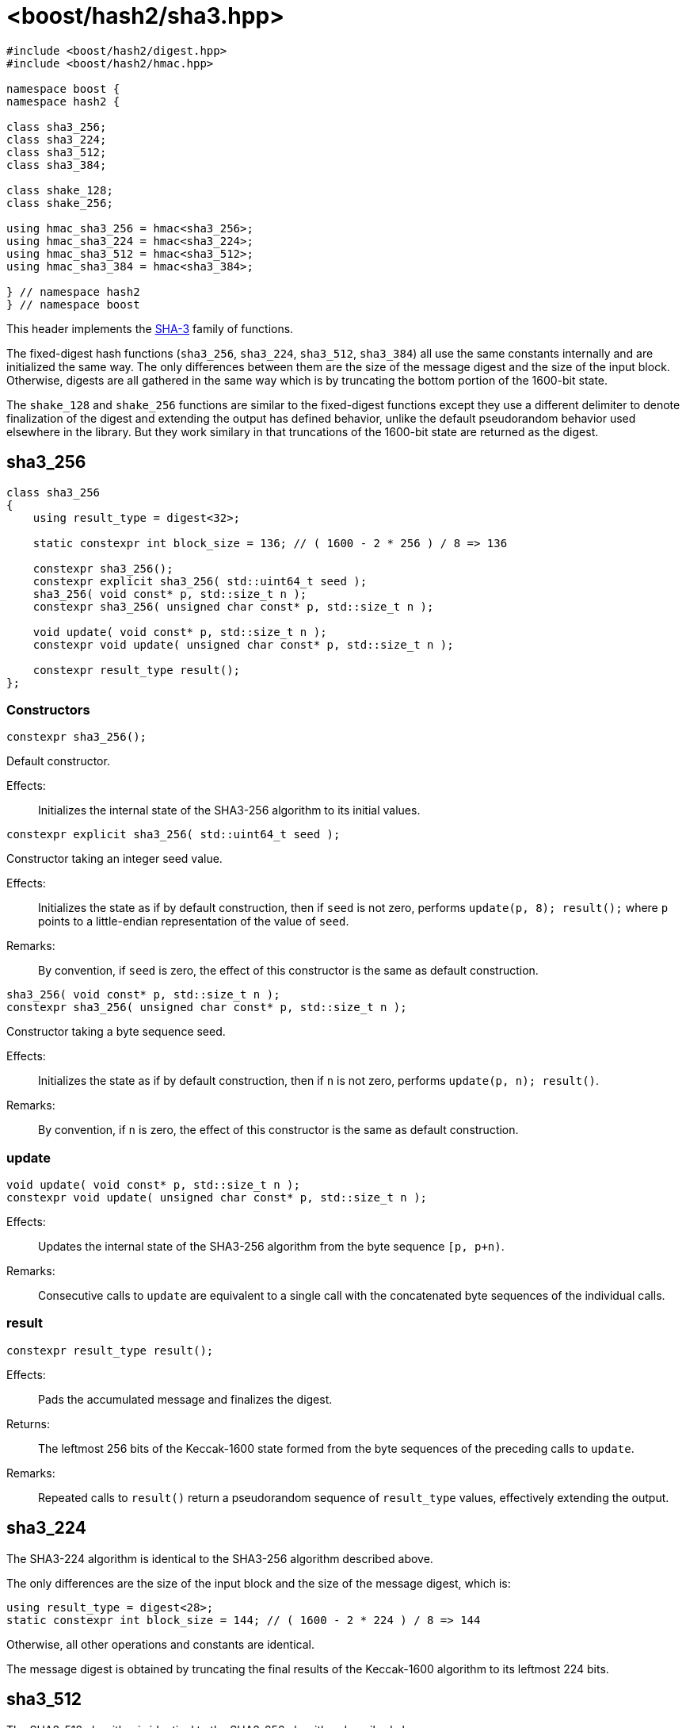 ////
Copyright 2025 Christian Mazakas
Distributed under the Boost Software License, Version 1.0.
https://www.boost.org/LICENSE_1_0.txt
////

[#ref_sha3]
# <boost/hash2/sha3.hpp>
:idprefix: ref_sha3_

```
#include <boost/hash2/digest.hpp>
#include <boost/hash2/hmac.hpp>

namespace boost {
namespace hash2 {

class sha3_256;
class sha3_224;
class sha3_512;
class sha3_384;

class shake_128;
class shake_256;

using hmac_sha3_256 = hmac<sha3_256>;
using hmac_sha3_224 = hmac<sha3_224>;
using hmac_sha3_512 = hmac<sha3_512>;
using hmac_sha3_384 = hmac<sha3_384>;

} // namespace hash2
} // namespace boost
```

This header implements the https://csrc.nist.gov/pubs/fips/202/final[SHA-3] family of functions.

The fixed-digest hash functions (`sha3_256`, `sha3_224`, `sha3_512`, `sha3_384`) all use the same constants internally and are initialized the same way.
The only differences between them are the size of the message digest and the size of the input block. Otherwise, digests are all gathered in the same way
which is by truncating the bottom portion of the 1600-bit state.

The `shake_128` and `shake_256` functions are similar to the fixed-digest functions except they use a different delimiter to denote finalization of the
digest and extending the output has defined behavior, unlike the default pseudorandom behavior used elsewhere in the library. But they work similary
in that truncations of the 1600-bit state are returned as the digest.

## sha3_256

```
class sha3_256
{
    using result_type = digest<32>;

    static constexpr int block_size = 136; // ( 1600 - 2 * 256 ) / 8 => 136

    constexpr sha3_256();
    constexpr explicit sha3_256( std::uint64_t seed );
    sha3_256( void const* p, std::size_t n );
    constexpr sha3_256( unsigned char const* p, std::size_t n );

    void update( void const* p, std::size_t n );
    constexpr void update( unsigned char const* p, std::size_t n );

    constexpr result_type result();
};
```

### Constructors

```
constexpr sha3_256();
```

Default constructor.

Effects: ::
  Initializes the internal state of the SHA3-256 algorithm to its initial values.

```
constexpr explicit sha3_256( std::uint64_t seed );
```

Constructor taking an integer seed value.

Effects: ::
  Initializes the state as if by default construction, then if `seed` is not zero, performs `update(p, 8); result();` where `p` points to a little-endian representation of the value of `seed`.

Remarks: ::
  By convention, if `seed` is zero, the effect of this constructor is the same as default construction.

```
sha3_256( void const* p, std::size_t n );
constexpr sha3_256( unsigned char const* p, std::size_t n );
```

Constructor taking a byte sequence seed.

Effects: ::
  Initializes the state as if by default construction, then if `n` is not zero, performs `update(p, n); result()`.

Remarks: ::
  By convention, if `n` is zero, the effect of this constructor is the same as default construction.

### update

```
void update( void const* p, std::size_t n );
constexpr void update( unsigned char const* p, std::size_t n );
```

Effects: ::
  Updates the internal state of the SHA3-256 algorithm from the byte sequence `[p, p+n)`.

Remarks: ::
  Consecutive calls to `update` are equivalent to a single call with the concatenated byte sequences of the individual calls.

### result

```
constexpr result_type result();
```

Effects: ::
  Pads the accumulated message and finalizes the digest.

Returns: ::
  The leftmost 256 bits of the Keccak-1600 state formed from the byte sequences of the preceding calls to `update`.

Remarks: ::
  Repeated calls to `result()` return a pseudorandom sequence of `result_type` values, effectively extending the output.

## sha3_224

The SHA3-224 algorithm is identical to the SHA3-256 algorithm described above.

The only differences are the size of the input block and the size of the message digest, which is:
```
using result_type = digest<28>;
static constexpr int block_size = 144; // ( 1600 - 2 * 224 ) / 8 => 144
```

Otherwise, all other operations and constants are identical.

The message digest is obtained by truncating the final results of the Keccak-1600 algorithm to its leftmost 224 bits.

## sha3_512

The SHA3-512 algorithm is identical to the SHA3-256 algorithm described above.

The only differences are the size of the input block and the size of the message digest, which is:
```
using result_type = digest<64>;
static constexpr int block_size = 72; // ( 1600 - 2 * 512 ) / 8 => 72
```

Otherwise, all other operations and constants are identical.

The message digest is obtained by truncating the final results of the Keccak-1600 algorithm to its leftmost 512 bits.

## sha3_384

The SHA3-384 algorithm is identical to the SHA3-256 algorithm described above.

The only differences are the size of the input block and the size of the message digest, which is:
```
using result_type = digest<48>;
static constexpr int block_size = 104; // ( 1600 - 2 * 384 ) / 8 => 104
```

Otherwise, all other operations and constants are identical.

The message digest is obtained by truncating the final results of the Keccak-1600 algorithm to its leftmost 384 bits.

## shake_128

```
class shake_128
{
    using result_type = digest<168>;

    static constexpr int block_size = 168; // ( 1600 - 2 * 128 ) / 8 => 168

    constexpr shake_128();
    constexpr explicit shake_128( std::uint64_t seed );
    shake_128( void const* p, std::size_t n );
    constexpr shake_128( unsigned char const* p, std::size_t n );

    void update( void const* p, std::size_t n );
    constexpr void update( unsigned char const* p, std::size_t n );

    constexpr result_type result();
};
```

### Constructors

```
constexpr shake_128();
```

Default constructor.

Effects: ::
  Initializes the internal state of the SHAKE128 algorithm to its initial values.

```
constexpr explicit shake_128( std::uint64_t seed );
```

Constructor taking an integer seed value.

Effects: ::
  Initializes the state as if by default construction, then if `seed` is not zero, performs `update(p, 8); result();` where `p` points to a little-endian representation of the value of `seed`.

Remarks: ::
  By convention, if `seed` is zero, the effect of this constructor is the same as default construction.

```
shake_128( void const* p, std::size_t n );
constexpr shake_128( unsigned char const* p, std::size_t n );
```

Constructor taking a byte sequence seed.

Effects: ::
  Initializes the state as if by default construction, then if `n` is not zero, performs `update(p, n); result()`.

Remarks: ::
  By convention, if `n` is zero, the effect of this constructor is the same as default construction.

### update

```
void update( void const* p, std::size_t n );
constexpr void update( unsigned char const* p, std::size_t n );
```

Effects: ::
  Updates the internal state of the SHAKE128 algorithm from the byte sequence `[p, p+n)`.

Remarks: ::
  Consecutive calls to `update` are equivalent to a single call with the concatenated byte sequences of the individual calls.

### result

```
constexpr result_type result();
```

Effects: ::
  Pads the accumulated message and finalizes the digest.

Returns: ::
  The truncated portion of the 1600-bit state up to the specified rate `r`, which is the `block_size`, as specified in step 8 of Algorithm 8 in https://nvlpubs.nist.gov/nistpubs/FIPS/NIST.FIPS.202.pdf[FIPS 202].

Remarks: ::
  Repeated calls to `result()` extend the output of the hash function in a defined manner. Calling `update()` will reset the current finalization process.

## shake_256

The SHAKE256 algorithm is identical to the SHAKE128 algorithm described above.

The only differences are the size of the input block and the size of the message digest, which is:
```
using result_type = digest<136>;
static constexpr int block_size = 136; // ( 1600 - 2 * 256 ) / 8 => 136
```

Otherwise, all other operations and constants are identical.

The message digest is similarly extended by repeated `result()` calls and any calls to `update()` reset the finalization process.
